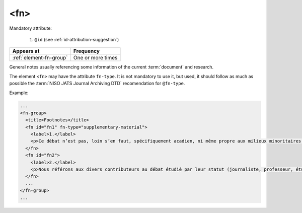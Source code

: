 .. _element-fn:

<fn>
====

Mandatory attribute:

  1. ``@id`` (see :ref:`id-attribution-suggestion`)

+-------------------------+--------------------+
| Appears at              | Frequency          |
+=========================+====================+
| :ref:`element-fn-group` | One or more times  |
+-------------------------+--------------------+

General notes usually referencing some information of the current :term:`document` and research.

The element ``<fn>`` may have the attribute ``fn-type``. It is not mandatory to use it, but used, it should follow as much as possible the :term:`NISO JATS Journal Archiving DTD` recomendation for ``@fn-type``.

Example:

.. code-block:: xml

  ...
  <fn-group>
    <title>Footnotes</title>
    <fn id="fn1" fn-type="supplementary-material">
      <label>1.</label>
      <p>Ce débat n’est pas, loin s’en faut, spécifiquement acadien, ni même propre aux milieux minoritaires. Pour un exemple de son actualisation en France, voir Bentolina (1996, 2000), et pour une approche critique de celui-ci en ce même lieu, voir Moïse (2007). Pour le Québec, on peut consulter Vincent (2008). </p>
    </fn>
    <fn id="fn2">
      <label>2.</label>
      <p>Nous référons aux divers contributeurs au débat étudié par leur statut (journaliste, professeur, étudiant, etc.). Non seulement ils se présentent ainsi dans leurs prises de parole, mais aussi, lors de débats, ils sont le plus fréquemment mentionnés, cités selon leur statut. La question de leur statut n’est pas négligeable pour comprendre leurs prises de parole, et nous consacrons d’ailleurs un développement à ce point (voir section 2.3). </p>
    </fn>
    ...
  </fn-group>
  ...


.. {"reviewed_on": "20191011", "by": "mathieu.pigeon@erudit.org"}
